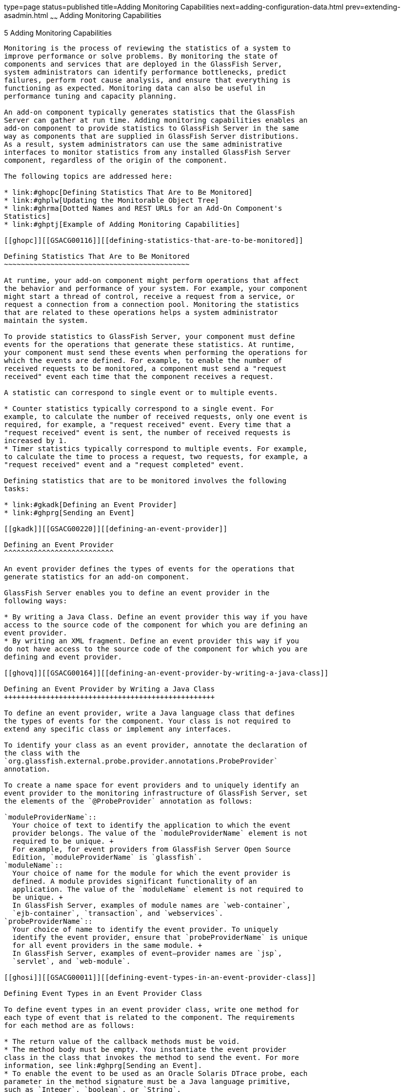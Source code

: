 type=page
status=published
title=Adding Monitoring Capabilities
next=adding-configuration-data.html
prev=extending-asadmin.html
~~~~~~
Adding Monitoring Capabilities
==============================

[[GSACG00005]][[ghmos]]


[[adding-monitoring-capabilities]]
5 Adding Monitoring Capabilities
--------------------------------

Monitoring is the process of reviewing the statistics of a system to
improve performance or solve problems. By monitoring the state of
components and services that are deployed in the GlassFish Server,
system administrators can identify performance bottlenecks, predict
failures, perform root cause analysis, and ensure that everything is
functioning as expected. Monitoring data can also be useful in
performance tuning and capacity planning.

An add-on component typically generates statistics that the GlassFish
Server can gather at run time. Adding monitoring capabilities enables an
add-on component to provide statistics to GlassFish Server in the same
way as components that are supplied in GlassFish Server distributions.
As a result, system administrators can use the same administrative
interfaces to monitor statistics from any installed GlassFish Server
component, regardless of the origin of the component.

The following topics are addressed here:

* link:#ghopc[Defining Statistics That Are to Be Monitored]
* link:#ghplw[Updating the Monitorable Object Tree]
* link:#ghrma[Dotted Names and REST URLs for an Add-On Component's
Statistics]
* link:#ghptj[Example of Adding Monitoring Capabilities]

[[ghopc]][[GSACG00116]][[defining-statistics-that-are-to-be-monitored]]

Defining Statistics That Are to Be Monitored
~~~~~~~~~~~~~~~~~~~~~~~~~~~~~~~~~~~~~~~~~~~~

At runtime, your add-on component might perform operations that affect
the behavior and performance of your system. For example, your component
might start a thread of control, receive a request from a service, or
request a connection from a connection pool. Monitoring the statistics
that are related to these operations helps a system administrator
maintain the system.

To provide statistics to GlassFish Server, your component must define
events for the operations that generate these statistics. At runtime,
your component must send these events when performing the operations for
which the events are defined. For example, to enable the number of
received requests to be monitored, a component must send a "request
received" event each time that the component receives a request.

A statistic can correspond to single event or to multiple events.

* Counter statistics typically correspond to a single event. For
example, to calculate the number of received requests, only one event is
required, for example, a "request received" event. Every time that a
"request received" event is sent, the number of received requests is
increased by 1.
* Timer statistics typically correspond to multiple events. For example,
to calculate the time to process a request, two requests, for example, a
"request received" event and a "request completed" event.

Defining statistics that are to be monitored involves the following
tasks:

* link:#gkadk[Defining an Event Provider]
* link:#ghprg[Sending an Event]

[[gkadk]][[GSACG00220]][[defining-an-event-provider]]

Defining an Event Provider
^^^^^^^^^^^^^^^^^^^^^^^^^^

An event provider defines the types of events for the operations that
generate statistics for an add-on component.

GlassFish Server enables you to define an event provider in the
following ways:

* By writing a Java Class. Define an event provider this way if you have
access to the source code of the component for which you are defining an
event provider.
* By writing an XML fragment. Define an event provider this way if you
do not have access to the source code of the component for which you are
defining and event provider.

[[ghovq]][[GSACG00164]][[defining-an-event-provider-by-writing-a-java-class]]

Defining an Event Provider by Writing a Java Class
++++++++++++++++++++++++++++++++++++++++++++++++++

To define an event provider, write a Java language class that defines
the types of events for the component. Your class is not required to
extend any specific class or implement any interfaces.

To identify your class as an event provider, annotate the declaration of
the class with the
`org.glassfish.external.probe.provider.annotations.ProbeProvider`
annotation.

To create a name space for event providers and to uniquely identify an
event provider to the monitoring infrastructure of GlassFish Server, set
the elements of the `@ProbeProvider` annotation as follows:

`moduleProviderName`::
  Your choice of text to identify the application to which the event
  provider belongs. The value of the `moduleProviderName` element is not
  required to be unique. +
  For example, for event providers from GlassFish Server Open Source
  Edition, `moduleProviderName` is `glassfish`.
`moduleName`::
  Your choice of name for the module for which the event provider is
  defined. A module provides significant functionality of an
  application. The value of the `moduleName` element is not required to
  be unique. +
  In GlassFish Server, examples of module names are `web-container`,
  `ejb-container`, `transaction`, and `webservices`.
`probeProviderName`::
  Your choice of name to identify the event provider. To uniquely
  identify the event provider, ensure that `probeProviderName` is unique
  for all event providers in the same module. +
  In GlassFish Server, examples of event—provider names are `jsp`,
  `servlet`, and `web-module`.

[[ghosi]][[GSACG00011]][[defining-event-types-in-an-event-provider-class]]

Defining Event Types in an Event Provider Class

To define event types in an event provider class, write one method for
each type of event that is related to the component. The requirements
for each method are as follows:

* The return value of the callback methods must be void.
* The method body must be empty. You instantiate the event provider
class in the class that invokes the method to send the event. For more
information, see link:#ghprg[Sending an Event].
* To enable the event to be used as an Oracle Solaris DTrace probe, each
parameter in the method signature must be a Java language primitive,
such as `Integer`, `boolean`, or `String`.

Annotate the declaration of each method with the
`org.glassfish.external.probe.provider.annotations.Probe` annotation.

By default, the type of the event is the method name. If you overload a
method in your class, you must uniquely identify the event type for each
form of the method. To uniquely identify the event type, set the `name`
element of the `@Probe` annotation to the name of the event type.


[width="100%",cols="<100%",]
|=======================================================================
a|
Note:

You are not required to uniquely identify the event type for methods
that are not overloaded.

|=======================================================================


[[ghoul]][[GSACG00012]][[specifying-event-parameters]]

Specifying Event Parameters

To enable methods in an event listener to select a subset of values,
annotate each parameter in the method signature with the
`org.glassfish.external.probe.provider.annotations.ProbeParam`
annotation. Set the `value` element of the `@ProbeParam` annotation to
the name of the parameter.

[[ghpmm]][[GSACG00013]][[example-of-defining-an-event-provider-by-writing-a-java-class]]

Example of Defining an Event Provider by Writing a Java Class

[[GSACG00041]][[ghprw]]


Example 5-1 Defining an Event Provider by Writing a Java Class

This example shows the definition of the `TxManager` class. This class
defines events for the start and end of transactions that are performed
by a transaction manager.

The methods in this class are as follows:

`onTxBegin`::
  This method sends an event to indicate the start of a transaction. The
  name of the event type that is associated with this method is `begin`.
  A parameter that is named `txId` is passed to the method.
`onCompletion`::
  This method sends an event to indicate the end of a transaction. The
  name of the event type that is associated with this method is `end`. A
  parameter that is named `outcome` is passed to the method.

[source,oac_no_warn]
----
import org.glassfish.external.probe.provider.annotations.Probe;
import org.glassfish.external.probe.provider.annotations.ProbeParam;
import org.glassfish.external.probe.provider.annotations.ProbeProvider;
@ProbeProvider(moduleProviderName="examplecomponent",
moduleName="transaction", probeProviderName="manager")
public class TxManager {

    @Probe("begin")
    public void onTxBegin(
        @ProbeParam("{txId}") String txId
    ){}

    @Probe ("end")
    public void onCompletion(
        @ProbeParam("{outcome}") boolean outcome
    ){}
 }
----

[[gkaec]][[GSACG00165]][[defining-an-event-provider-by-writing-an-xml-fragment]]

Defining an Event Provider by Writing an XML Fragment
+++++++++++++++++++++++++++++++++++++++++++++++++++++

To define an event provider, write an extensible markup language (XML)
fragment that contains a single `probe-provider` element.

To create a name space for event providers and to uniquely identify an
event provider to the monitoring infrastructure of GlassFish Server, set
the attributes of the `probe-provider` element as follows:

`moduleProviderName`::
  Your choice of text to identify the application to which the event
  provider belongs. The value of the `moduleProviderName` attribute is
  not required to be unique. +
  For example, for event providers from GlassFish Server Open Source
  Edition, `moduleProviderName` is `glassfish`.
`moduleName`::
  Your choice of name for the module for which the event provider is
  defined. A module provides significant functionality of an
  application. The value of the `moduleName` attribute is not required
  to be unique. +
  In GlassFish Server, examples of module names are `web-container`,
  `ejb-container`, `transaction`, and `webservices`.
`probeProviderName`::
  Your choice of name to identify the event provider. To uniquely
  identify the event provider, ensure that `probeProviderName` is unique
  for all event providers in the same module. +
  In GlassFish Server, examples of event—provider names are `jsp`,
  `servlet`, and `web-module`.

Within the `probe-provider` element, add one `probe` element for each
event type that you are defining. To identify the event type, set the
name attribute of the `probe` element to the type.

To define the characteristics of each event type, add the following
elements within the `probe` element:

`class`::
  This element contains the fully qualified Java class name of the
  component that generates the statistics for which you are defining
  events.
`method`::
  This element contains the name of the method that is invoked to
  generate the statistic.
`signature`::
  This element contains the following information about the signature if
  the method: +
[source,oac_no_warn]
----
return-type (paramater-type-list)
----
::
  return-type;;
    The return type of the method.
  paramater-type-list;;
    A comma-separated list of the types of the parameters in the method
    signature.
`probe-param`::
  The attributes of this element identify the type and the name of a
  parameter in the method signature. One `probe-param` element is
  required for each parameter in the method signature. The `probe-param`
  element does not contain any data. +
  The attributes of the `probe-param` element are as follows: +
  `type`;;
    Specifies the type of the parameter.
  `name`;;
    Specifies the name of the parameter.
`return-param`::
  The `type` attribute of this element specifies the return type of the
  method. The `return-param` element does not contain any data.

[[GSACG00042]][[gkajj]]


Example 5-2 Defining an Event Provider by Writing an XML Fragment

This example defines an event provider for the `glassfish:web:jsp`
component. The Java class of this component is
`com.sun.enterprise.web.jsp.JspProbeEmitterImpl`. The event provider
defines one event of type `jspLoadedEvent`. The signature of the method
that is associated with this event is as follows:

[source,oac_no_warn]
----
void jspLoaded (String jsp, String hostName)

<probe-provider moduleProviderName="glassfish" moduleName="web" probeProviderName="jsp">
    <probe name="jspLoadedEvent">
       <class>com.sun.enterprise.web.jsp.JspProbeEmitterImpl</class>
       <method>jspLoaded</method>
       <signature>void (String,String)</signature>
       <probe-param type="String" name="jsp"/>
       <probe-param type="String" name="hostName"/>
       <return-param type="void" />
    </probe>
</probe-provider>
----

[[gkaie]][[GSACG00166]][[packaging-a-components-event-providers]]

Packaging a Component's Event Providers
+++++++++++++++++++++++++++++++++++++++

Packaging a component's event providers enables the monitoring
infrastructure of GlassFish Server to discover the event providers
automatically.

To package a component's event providers, add an entry to the
component's `META-INF/MANIFEST.MF` file that identifies all of the
component's event providers. The format of the entry depends on how the
event providers are defined:

* If the event providers are defined as Java classes, the entry is a
list of the event providers' class names as follows: +
[source,oac_no_warn]
----
probe-provider-class-names : class-list
----
The `class-list` is a comma-separated list of the fully qualified Java
class names of the component's event providers.
* If the event providers are defined as XML fragments, the entry is a
list of the paths to the files that contain the XML fragments as
follows: +
[source,oac_no_warn]
----
probe-provider-xml-file-names : path-list
----
The `path-list` is a comma-separated list of the paths to the XML files
relative to the root of the archive in the JAR file.

[[GSACG00043]][[gkaii]]


Example 5-3 Manifest Entry for Event Providers That Are Defined as Java
Classes

This example shows the entry in the `META-INF/MANIFEST.MF` file of a
component whose event provider is the
`org.glassfish.pluggability.monitoring.ModuleProbeProvider` class.

[source,oac_no_warn]
----
probe-provider-class-names : org.glassfish.pluggability.monitoring.ModuleProbeProvider
----

[[ghprg]][[GSACG00221]][[sending-an-event]]

Sending an Event
^^^^^^^^^^^^^^^^

At runtime, your add-on component might perform an operation that
generates statistics. To provide statistics about the operation to
GlassFish Server, your component must send an event of the correct type
when performing the operation.

To send an event, instantiate your event provider class and invoke the
method of the event provider class for the type of the event.
Instantiate the class and invoke the method in the class that represents
your add-on component. Ensure that the method is invoked when your
component performs the operation for which the event was defined. One
way to meet this requirement is to invoke the method for sending the
event in the body of the method for performing the operation.

[[GSACG00044]][[ghpus]]


Example 5-4 Sending an Event

This example shows the code for instantiating the `TxManager` class and
invoking the `onTxBegin` method to send an event of type `begin`. This
event indicates that a component is about to begin a transaction.

The `TxManager` class is instantiated in the constructor of the
`TransactionManagerImpl` class. To ensure that the event is sent at the
correct time, the `onTxBegin` method is invoked in the body of the
`begin` method, which starts a transaction.

The declaration of the `onTxBegin` method in the event provider
interface is shown in link:#ghprw[Example 5-1].

[source,oac_no_warn]
----
...
public class TransactionManagerImpl {
...
     public TransactionManagerImpl() {
         TxManager txProvider = new TxManager();
         ...
     }
    ...
    public void begin() {
        String txId = createTransactionId();
        ....
        txProvider.onTxBegin(txId); //emit
      }
...
}
----

[[ghplw]][[GSACG00117]][[updating-the-monitorable-object-tree]]

Updating the Monitorable Object Tree
~~~~~~~~~~~~~~~~~~~~~~~~~~~~~~~~~~~~

A monitorable object is a component, subcomponent, or service that can
be monitored. GlassFish Server uses a tree structure to track
monitorable objects.

Because the tree is dynamic, the tree changes as components of the
GlassFish Server instance are added, modified, or removed. Objects are
also added to or removed from the tree in response to configuration
changes. For example, if monitoring for a component is turned off, the
component's monitorable object is removed from the tree.

To enable system administrators to access statistics for all components
in the same way, you must provide statistics for an add-on component by
updating the monitorable object tree. Statistics for the add-on
component are then available through the GlassFish Server administrative
commands link:../reference-manual/get.html#GSRFM00139[`get`], olink:GSRFM00145[`list`], and
link:../reference-manual/set.html#GSRFM00226[`set`]. These commands locate an object in the tree
through the object's dotted name.

For more information about the tree structure of monitorable objects,
see "link:../administration-guide/monitoring.html#GSADG00727[How the Monitoring Tree Structure Works]" in
GlassFish Server Open Source Edition Administration Guide.

To make an add-on component a monitorable object, you must add the
add-on component to the monitorable object tree.

To update the statistics for an add-on component, you must add the
statistics to the monitorable object tree, and create event listeners to
gather statistics from events that represent these statistics. At
runtime, these listeners must update monitorable objects with statistics
that these events contain. The events are sent by event provider
classes. For information about how to create event provider classes and
send events, see link:#ghopc[Defining Statistics That Are to Be
Monitored].

Updating the monitorable object tree involves the following tasks:

* link:#ghpni[Creating Event Listeners]
* link:#ghptp[Representing a Component's Statistics in an Event Listener
Class]
* link:#ghpml[Subscribing to Events From Event Provider Classes]
* link:#ghppo[Registering an Event Listener]

[[ghpni]][[GSACG00222]][[creating-event-listeners]]

Creating Event Listeners
^^^^^^^^^^^^^^^^^^^^^^^^

An event listener gathers statistics from events that an event provider
sends. To enable an add-on component to gather statistics from events,
create listeners to receive events from the event provider. The listener
can receive events from the add-on component in which the listener is
created and from other components.

To create an event listener, write a Java class to represent the
listener. The listener can be any Java object.

An event listener also represents a component's statistics. To enable
the Application Server Management Extensions (AMX) to expose the
statistics to client applications, annotate the declaration of the class
with the `org.glassfish.gmbal.ManagedObject` annotation.

Ensure that the class that you write meets these requirements:

* The return value of all callback methods in the listener must be void.
* Because the methods of your event provider class may be entered by
multiple threads, the listener must be thread safe. However,GlassFish
Server provides utility classes to perform some common operations such
as `count`, `avg`, and `sum`.
* The listener must have the same restrictions as a Java Platform,
Enterprise Edition (Java EE) application. For example, the listener
cannot open server sockets, or create threads.

A listener is called in the same thread as the event method. As a
result, the listener can use thread locals. If the monitored system
allows access to thread locals, the listener can access thread locals of
the monitored system.


[width="100%",cols="<100%",]
|=======================================================================
a|
Note:

A listener that is not registered to listen for events is never called
by the framework. Therefore, unregistered listeners do not consume any
computing resources, such as memory or processor cycles.

|=======================================================================


[[ghptp]][[GSACG00223]][[representing-a-components-statistics-in-an-event-listener-class]]

Representing a Component's Statistics in an Event Listener Class
^^^^^^^^^^^^^^^^^^^^^^^^^^^^^^^^^^^^^^^^^^^^^^^^^^^^^^^^^^^^^^^^

Represent each statistic as the property of a JavaBeans specification
getter method of your listener class. Methods in the listener class for
processing events can then access the property through the getter
method. For more information, see link:#ghpml[Subscribing to Events From
Event Provider Classes].

To enable AMX to expose the statistic to client applications, annotate
the declaration of the getter method with the
`org.glassfish.gmbal.ManagedAttribute` annotation. Set the `id` element
of the `@ManagedAttribute` annotation to the property name all in
lowercase.

The data type of the property that represents a statistic must be a
class that provides methods for computing the statistic from event data.

The `org.glassfish.external.statistics.impl` package provides the
following classes to gather and compute statistics data:

`AverageRangeStatisticImpl`::
  Provides standard measurements of the lowest and highest values that
  an attribute has held and the current value of the attribute.
`BoundaryStatisticImpl`::
  Provides standard measurements of the upper and lower limits of the
  value of an attribute.
`BoundedRangeStatisticImpl`::
  Aggregates the attributes of `RangeStatisticImpl` and
  `BoundaryStatisticImpl` and provides standard measurements of a range
  that has fixed limits.
`CountStatisticImpl`::
  Provides standard count measurements.
`RangeStatisticImpl`::
  Provides standard measurements of the lowest and highest values that
  an attribute has held and the current value of the attribute.
`StatisticImpl`::
  Provides performance data.
`StringStatisticImpl`::
  Provides a string equivalent of a counter statistic.
`TimeStatisticImpl`::
  Provides standard timing measurements.

[[GSACG00045]][[ghpsc]]


Example 5-5 Representing a Component's Statistics in an Event Listener
Class

This example shows the code for representing the `txcount` statistic in
the `TxListener` class.

[source,oac_no_warn]
----
...
import org.glassfish.external.statistics.CountStatistic;
import org.glassfish.external.statistics.impl.CountStatisticImpl;
...
import org.glassfish.gmbal.ManagedAttribute;
import org.glassfish.gmbal.ManagedObject;

...
@ManagedObject
public class TxListener {

    private CountStatisticImpl txCount = new CountStatisticImpl("TxCount",
        "count", "Number of completed transactions");
...
    @ManagedAttribute(id="txcount")
    public CountStatistic  getTxCount(){
         return txCount;
    }
}
----

[[ghpml]][[GSACG00224]][[subscribing-to-events-from-event-provider-classes]]

Subscribing to Events From Event Provider Classes
^^^^^^^^^^^^^^^^^^^^^^^^^^^^^^^^^^^^^^^^^^^^^^^^^

To receive events from event provider classes, a listener must subscribe
to the events. Subscribing to events also specifies the provider and the
type of events that the listener will receive.

To subscribe to events from event provider classes, write one method in
your listener class to process each type of event. To specify the
provider and the type of event, annotate the method with the
`org.glassfish.external.probe.provider.annotations.ProbeListener`
annotation. In the `@ProbeListener` annotation, specify the provider and
the type as follows:

[source,oac_no_warn]
----
"module-providername:module-name:probe-provider-name:event-type"
----

module-providername::
  The application to which the event provider belongs. This parameter
  must be the value of the `moduleProviderName` element or attribute in
  the definition of the event provider. See link:#ghovq[Defining an
  Event Provider by Writing a Java Class] and link:#gkaec[Defining an
  Event Provider by Writing an XML Fragment].
module-name::
  The module for which the event provider is defined. This parameter
  must match be the value of the `moduleName` element or attribute in
  the definition of the event provider. See link:#ghovq[Defining an
  Event Provider by Writing a Java Class] and link:#gkaec[Defining an
  Event Provider by Writing an XML Fragment].
probe-provider-name::
  The name of the event provider. This parameter must match be the value
  of the `probeProviderName` element or attribute in the definition of
  the event provider. See link:#ghovq[Defining an Event Provider by
  Writing a Java Class] and link:#gkaec[Defining an Event Provider by
  Writing an XML Fragment].
event-type::
  The type of the event. This type is defined in the event provider
  class. For more information, see link:#ghosi[Defining Event Types in
  an Event Provider Class].

Annotate each parameter in the method signature with the `@ProbeParam`
annotation. Set the `value` element of the `@ProbeParam` annotation to
the name of the parameter.

In the method body, provide the code to update monitoring statistics in
response to the event.

[[GSACG00046]][[ghpwu]]


Example 5-6 Subscribing to Events From Event Provider Classes

This example shows the code for subscribing to events of type `begin`
from the `tx` component. The provider of the component is `TxManager`.
The body of the `begin` method contains code to increase the transaction
count txcount by 1 each time that an event is received.

The definition of the `begin` event type is shown in link:#ghprw[Example
5-1].

The code for sending `begin` events is shown in link:#ghpus[Example
5-4].

The instantiation of the `txCount` object is shown in
link:#ghpsc[Example 5-5].

[source,oac_no_warn]
----
...
import org.glassfish.external.probe.provider.annotations.ProbeListener;
import org.glassfish.external.probe.provider.annotations.ProbeParam;
import org.glassfish.gmbal.ManagedObject;
...
@ManagedObject
public class TxListener {
    ...;    @ProbeListner("examplecomponent:transaction:manager:begin")
    public void begin(
    @ProbeParam("{txId}")
    String txId) {
      txCount.increment();
    }
  }
----

[[ghpsp]][[GSACG00167]][[listening-for-changes-to-values-that-are-not-part-of-the-target-method-definition]]

Listening for Changes to Values That are Not Part of the Target Method Definition
+++++++++++++++++++++++++++++++++++++++++++++++++++++++++++++++++++++++++++++++++

Event listeners can express their interest in certain predefined values
that are not part of the target method definition. For example,
$\{gf.appname}, $\{gf.modulename} etc. are some of the computed params
that are available to the clients, these values are computed/evaluated
only on demand and provided by the event infrastructure.

[[ghpsw]][[GSACG00168]][[getting-information-about-a-event-provider]]

Getting Information About a Event Provider
++++++++++++++++++++++++++++++++++++++++++

`ProbeProviderInfo` contains details about individual event types in an
event provider class.

[source,oac_no_warn]
----
public interface ProbeProviderInfo {

      public String getModuleName();

      public String getProviderName();

      public String getApplicationName();

      public String getProbeName();

      public String[] getParamterNames();

      public Class getParamterTypes();

 }
----

[[ghpmt]][[GSACG00225]][[listening-for-events-from-classes-that-are-not-event-providers]]

Listening for Events From Classes That Are Not Event Providers
^^^^^^^^^^^^^^^^^^^^^^^^^^^^^^^^^^^^^^^^^^^^^^^^^^^^^^^^^^^^^^

gfProbes infrastructure allows clients to monitor glassfish even in the
absence of provider classes. This is done by allowing clients to receive
callbacks when a java methods are entered / exited. Note that while this
approach allows a client to monitor legacy code, it may not always be
possible to receive "high-level" events.

For example, while it is easy to monitor (through gfProbes) when
TransactionManagerImpl.begin() entered / exited, the client cannot
determine the transaction ID in this case.

[source,oac_no_warn]
----
public class TxMonitor {
     @MethodEntry("tx:com.sun.tx.TxMgrImpl::onTxBegin")
     public void onTx(String tId) {
       count++;
     }
  }
----

[[ghpql]][[GSACG00169]][[monitoring-method-entry]]

Monitoring Method Entry
+++++++++++++++++++++++

The @MethodEntry annotation must be used by the client to receive
callback when the target method is entered. The client method argument
types and count must match the target methods parameter types/count.

[[ghppg]][[GSACG00170]][[monitoring-method-exit]]

Monitoring Method Exit
++++++++++++++++++++++

The @MethodExit annotation must be used by the client to receive
callback when the target method is exited. The client method argument
types and count must match the target methods parameter types/count. The
first parameter in the client method should match the return type of the
target method (only if the target method has a non void return type)

[[ghplj]][[GSACG00171]][[monitoring-exceptions]]

Monitoring Exceptions
+++++++++++++++++++++

The @OnException annotation must be used by the client to receive
callback when the target method exits because of an exception. The
client method argument types and count must match the target methods
parameter types/count. (This restriction might be removed later). The
first parameter in the client method should be of type Throwable

[[ghppo]][[GSACG00226]][[registering-an-event-listener]]

Registering an Event Listener
^^^^^^^^^^^^^^^^^^^^^^^^^^^^^

Registering an event listener enables the listener to receive callbacks
from the GlassFish Server event infrastructure. The listener can then
collect data from events and update monitorable objects in the object
tree. These monitorable objects form the basis for monitoring
statistics.

Registering an event listener also makes a component and its statistics
monitorable objects by adding statistics for the component to the
monitorable object tree.

At runtime, the GlassFish Server event infrastructure registers
listeners for an event provider when the event provider is started and
unregisters them when the event provider is shut down. As a result,
listeners have no dependencies on other components.

To register a listener, invoke the static
`org.glassfish.external.probe.provider.StatsProviderManager.register`
method in the class that represents your add-on component. In the method
invocation, pass the following information as parameters:

* The name of the configuration element with which all statistics in the
event listener are to be associated. System administrators use this
element for enabling or disabling monitoring for the event listener.
* The node in the monitorable object tree under which the event listener
is to be registered. To specify the node, pass one of the following
constants of the
`org.glassfish.external.probe.provider.PluginPointPluginPoint`
enumeration:

** To register the listener under the `server/applications` node, pass
the `APPLICATIONS` constant.

** To register the listener under the `server` node, pass the `SERVER`
constant.
* The path through the monitorable object tree from the node under which
the event listener is registered down to the statistics in the event
listener. The nodes in this path are separated by the slash (`/`)
character.
* The listener object that you are registering.

[[GSACG00047]][[ghpuu]]


Example 5-7 Registering an Event Listener

This example shows the code for registering the event listener
`TxListener` for the add-on component that is represented by the class
`TransactionManagerImpl`. The statistics that are defined in this
listener are associated with the `web-container` configuration element.
The listener is registered under the `server/applications` node. The
path from this node to the statistics in the event listener is
`tx/txapp`.

Code for the constructor of the `TxListener` class is beyond the scope
of this example.

[source,oac_no_warn]
----
...
import org.glassfish.external.probe.provider.StatsProviderManager;
import org.glassfish.external.probe.provider.PluginPoint
...
public class TransactionManagerImpl {
...
    StatsProviderManager.register("web-container", PluginPoint.APPLICATIONS,
        "tx/txapp", new TxListener());
...
}
----

[[ghrma]][[GSACG00118]][[dotted-names-and-rest-urls-for-an-add-on-components-statistics]]

Dotted Names and REST URLs for an Add-On Component's Statistics
~~~~~~~~~~~~~~~~~~~~~~~~~~~~~~~~~~~~~~~~~~~~~~~~~~~~~~~~~~~~~~~

The GlassFish Server administrative subcommands link:../reference-manual/get.html#GSRFM00139[`get`],
link:../reference-manual/list.html#GSRFM00145[`list`], and olink:GSRFM00226[`set`] locate a statistic
through the dotted name of the statistic. The dotted name of a statistic
for an add-on component is determined from the registration of the event
listener that defines the statistic as follows:

[source,oac_no_warn]
----
listener-parent-node.path-to-statistic.statistic-name
----

listener-parent-node::
  The node in the monitorable object tree under which the event listener
  that defines the statistic is registered. This node is passed in the
  invocation of the `register` method that registers the event listener.
  For more information, see link:#ghppo[Registering an Event Listener].
path-to-statistic::
  The path through the monitorable object tree from the node under which
  the event listener is registered down to the statistic in the event
  listener in which each slash is replaced with a period. This path is
  passed in the invocation of the `register` method that registers the
  event listener. For more information, see link:#ghppo[Registering an
  Event Listener].
statistic-name::
  The name of the statistic. This name is the value of the `id` element
  of the `@ManagedAttribute` annotation on the property that represents
  the statistic. For more information, see link:#ghptp[Representing a
  Component's Statistics in an Event Listener Class].

For example, the dotted name of the `txcount` statistic that is defined
in link:#ghpsc[Example 5-5] and registered in link:#ghpuu[Example 5-7]
is as follows:

[source,oac_no_warn]
----
server.applications.tx.txapp.txcount
----

The formats of the URL to a REST resource that represents a statistic is
as follows:

[source,oac_no_warn]
----
http://host:port/monitoring/domain/path
----

host::
  The host where the DAS is running.
port::
  The HTTP port or HTTPS port for administration.
path::
  The path to the statistic. The path is the dotted name of the
  attribute in which each dot (`.`) is replaced with a slash (`/`).

For example, the URL the REST resource for the `txcount` statistic that
is defined in link:#ghpsc[Example 5-5] and registered in
link:#ghpuu[Example 5-7] is as follows:

[source,oac_no_warn]
----
http://localhost:4848/monitoring/domain/server/applications/tx/txapp/txcount
----

In this example, the DAS is running on the local host and the HTTP port
for administration is 4848.

[[ghmox]][[GSACG00119]][[adding-a-type-to-the-monitor-command]]

Adding a Type to the `monitor` Command
~~~~~~~~~~~~~~~~~~~~~~~~~~~~~~~~~~~~~~

To add a type to the `monitor` command, implement the `MonitorContract`
interface.

An implementation of the `MonitorContract` interface is an HK2 service
that provides monitoring data to the `monitor` command.

[[ghptj]][[GSACG00120]][[example-of-adding-monitoring-capabilities]]

Example of Adding Monitoring Capabilities
~~~~~~~~~~~~~~~~~~~~~~~~~~~~~~~~~~~~~~~~~

This example shows a component that monitors the number of requests that
a container receives. The following table provides a cross-reference to
the listing of each class or interface in the example.

[width="100%",cols="<50%,<50%",options="header",]
|===================================================
|Class or Interface |Listing
|`ModuleProbeProvider` |link:#ghpna[Example 5-8] +
|`ModuleBootStrap` |link:#ghpmu[Example 5-9] +
|`ModuleStatsTelemetry` |link:#ghpvw[Example 5-10] +
|`Module` |link:#ghpuc[Example 5-11] +
|`ModuleMBean` |link:#ghpwx[Example 5-12] +
|===================================================


[[GSACG00048]][[ghpna]]


Example 5-8 Event Provider Class

This example illustrates how to define an event provider as explained in
link:#ghovq[Defining an Event Provider by Writing a Java Class].

The example shows the definition of the `ModuleProbeProvider` class. The
event provider sends events when the request count is increased by 1 or
decreased by 1.

This class defines the following methods:

* `moduleCountIncrementEvent`
* `moduleCountDecrementEvent`

The name of each method is also the name of the event type that is
associated with the method.

A parameter that is named `count` is passed to each method.

[source,oac_no_warn]
----
package org.glassfish.pluggability.monitoring;

import org.glassfish.external.probe.provider.annotations.Probe;
import org.glassfish.external.probe.provider.annotations.ProbeParam;
import org.glassfish.external.probe.provider.annotations.ProbeProvider;

/**
 * Monitoring count events
 * Provider interface for module specific probe events.
 *
 */
@ProbeProvider(moduleProviderName = "glassfish", moduleName = "mybeanmodule",
probeProviderName = "mybean")
public class ModuleProbeProvider {

    /**
     * Emits probe event whenever the count is incremented
     */
    @Probe(name = "moduleCountIncrementEvent")
    public void moduleCountIncrementEvent(
            @ProbeParam("count") Integer count) {
    }

    /**
     * Emits probe event whenever the count is decremented
     */
    @Probe(name = "moduleCountDecrementEvent")
    public void moduleCountDecrementEvent(
            @ProbeParam("count") Integer count) {
    }
}
----

[[GSACG00049]][[ghpmu]]


Example 5-9 Bootstrap Class

This example illustrates how to register an event listener as explained
in link:#ghppo[Registering an Event Listener]. The example shows the
code for registering an instance of the listener class
`ModuleStatsTelemetry`. This instance is added as a child of the
`server/applications` node of the tree.

[source,oac_no_warn]
----
package org.glassfish.pluggability.monitoring;

import org.jvnet.hk2.component.PostConstruct;
import org.jvnet.hk2.annotations.Service;
import org.jvnet.hk2.annotations.Scoped;
import org.jvnet.hk2.component.Singleton;
import org.glassfish.external.probe.provider.StatsProviderManager;
import org.glassfish.external.probe.provider.PluginPoint;

/**
 * Monitoring Count Example
 * Bootstrap object for registering probe provider and listener
 *
 */
@Service
@Scoped(Singleton.class)
public class ModuleBootStrap implements PostConstruct {

    @Override
    public void postConstruct() {
        try {
            StatsProviderManager.register("web-container",
                    PluginPoint.APPLICATIONS, "myapp", new ModuleStatsTelemetry());
        } catch (Exception e) {
            System.out.println("Caught exception in postconstruct");
            e.printStackTrace();
        }
    }
}
----

[[GSACG00050]][[ghpvw]]


Example 5-10 Listener Class

This example shows how to perform the following tasks:

* link:#ghpni[Creating Event Listeners]. The example shows the code of
the `ModuleStatsTelemetry` listener class.
* link:#ghptp[Representing a Component's Statistics in an Event Listener
Class]. The example shows the code for representing the
`countmbeancount` statistic.
* link:#ghpml[Subscribing to Events From Event Provider Classes]. The
example shows the code for subscribing to the following types of events
from the `count` component:

** `moduleCountIncrementEvent`

** `moduleCountDecrementEvent`

[source,oac_no_warn]
----
package org.glassfish.pluggability.monitoring;

import org.glassfish.external.statistics.CountStatistic;
import org.glassfish.external.statistics.impl.CountStatisticImpl;
import org.glassfish.external.probe.provider.annotations.ProbeListener;
import org.glassfish.external.probe.provider.annotations.ProbeParam;
import org.glassfish.gmbal.ManagedAttribute;
import org.glassfish.gmbal.ManagedObject;

/**
 * Monitoring counter example
 * Telemtry object which listens to probe events and updates
 * the monitoring stats
 *
 */
@ManagedObject
public class ModuleStatsTelemetry {

    private CountStatisticImpl countMBeanCount = new CountStatisticImpl(
            "CountMBeanCount", "count", "Number of MBeans");

    @ManagedAttribute(id = "countmbeancount")
    public CountStatistic getCountMBeanCount() {
        return countMBeanCount;
    }

    @ProbeListener("count:example:countapp:moduleCountIncrementEvent")
    public void moduleCountIncrementEvent(
            @ProbeParam("count") Integer count) {
        countMBeanCount.increment();
    }

    @ProbeListener("count:example:countapp:moduleCountDecrementEvent")
    public void moduleCountDecrementEvent(
            @ProbeParam("count") Integer count) {
        countMBeanCount.decrement();
    }
}
----

[[GSACG00051]][[ghpuc]]


Example 5-11 MBean Interface

This example defines the interface for a simple standard MBean that has
methods to increase and decrease a counter by 1.

[source,oac_no_warn]
----
package com.example.count.monitoring;

/**
 * Monitoring counter example
 * ModuleMBean interface
 *
 */
public interface ModuleMBean {
    public Integer getCount() ;
    public void incrementCount() ;
    public void decrementCount() ;
}
----

[[GSACG00052]][[ghpwx]]


Example 5-12 MBean Implementation

This example illustrates how to send an event as explained in
link:#ghprg[Sending an Event]. The example shows code for sending events
as follows:

* The `moduleCountIncrementEvent` method is invoked in the body of the
`incrementCount` method.
* The `moduleCountDecrementEvent` method is invoked in the body of the
`decrementCount` method.

The methods `incrementCount` and `decrementCount` are invoked by an
entity that is beyond the scope of this example, for example, JConsole.

[source,oac_no_warn]
----
package org.glassfish.pluggability.monitoring;

/**
 * Monitoring counter example
 * ModuleMBean implementation
 *
 */
public class Module implements ModuleMBean {

    private int k = 0;
    private ModuleProbeProvider mpp = null;

    @Override
    public Integer getCount() {
        return k;
    }

    @Override
    public void incrementCount() {
        k++;
        if (mpp != null) {
            mpp.moduleCountIncrementEvent(k);
        }
    }

    @Override
    public void decrementCount() {
        k--;
        if (mpp != null) {
            mpp.moduleCountDecrementEvent(k);
        }
    }

    void setProbeProvider(ModuleProbeProvider mpp) {
        this.mpp = mpp;
    }
}
----
